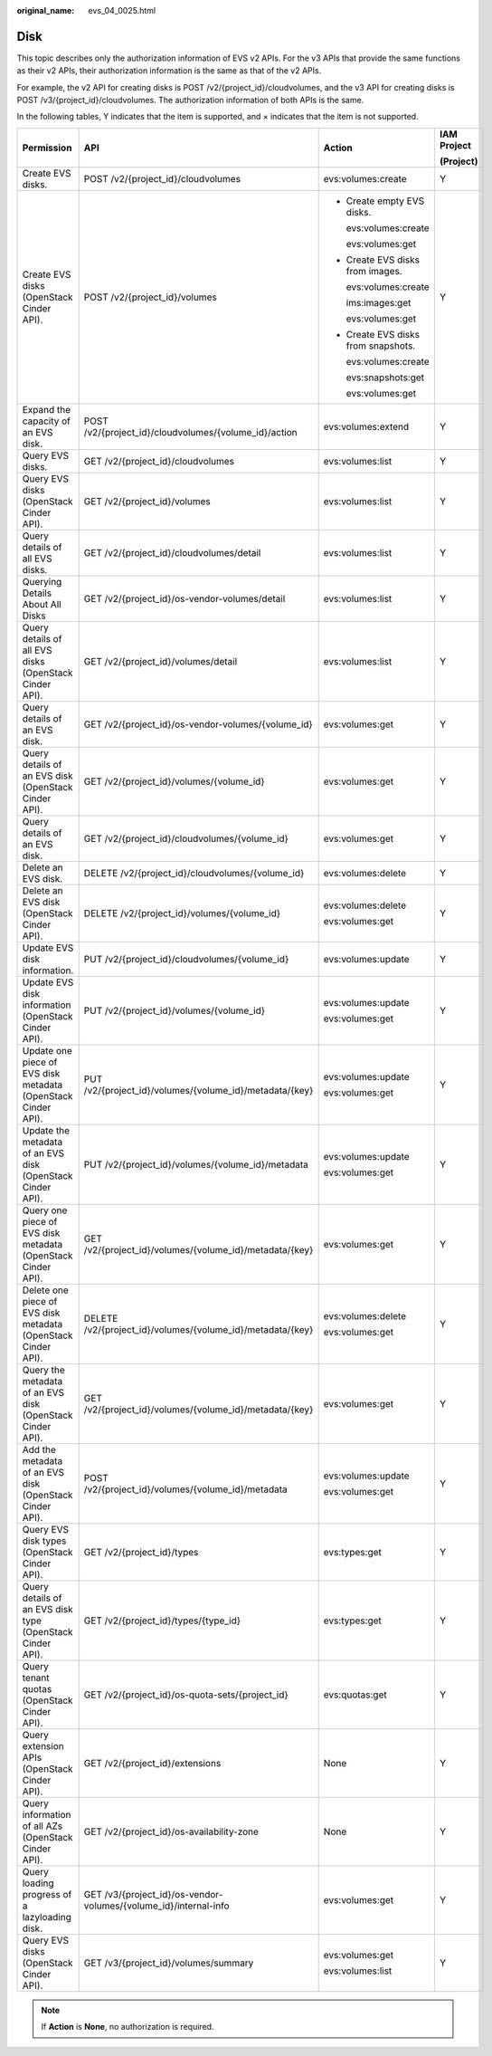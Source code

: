:original_name: evs_04_0025.html

.. _evs_04_0025:

Disk
====

This topic describes only the authorization information of EVS v2 APIs. For the v3 APIs that provide the same functions as their v2 APIs, their authorization information is the same as that of the v2 APIs.

For example, the v2 API for creating disks is POST /v2/{project_id}/cloudvolumes, and the v3 API for creating disks is POST /v3/{project_id}/cloudvolumes. The authorization information of both APIs is the same.

In the following tables, Y indicates that the item is supported, and × indicates that the item is not supported.

+---------------------------------------------------------------+------------------------------------------------------------------+-------------------------------------+-----------------+
| Permission                                                    | API                                                              | Action                              | IAM Project     |
|                                                               |                                                                  |                                     |                 |
|                                                               |                                                                  |                                     | (Project)       |
+===============================================================+==================================================================+=====================================+=================+
| Create EVS disks.                                             | POST /v2/{project_id}/cloudvolumes                               | evs:volumes:create                  | Y               |
+---------------------------------------------------------------+------------------------------------------------------------------+-------------------------------------+-----------------+
| Create EVS disks (OpenStack Cinder API).                      | POST /v2/{project_id}/volumes                                    | -  Create empty EVS disks.          | Y               |
|                                                               |                                                                  |                                     |                 |
|                                                               |                                                                  |    evs:volumes:create               |                 |
|                                                               |                                                                  |                                     |                 |
|                                                               |                                                                  |    evs:volumes:get                  |                 |
|                                                               |                                                                  |                                     |                 |
|                                                               |                                                                  | -  Create EVS disks from images.    |                 |
|                                                               |                                                                  |                                     |                 |
|                                                               |                                                                  |    evs:volumes:create               |                 |
|                                                               |                                                                  |                                     |                 |
|                                                               |                                                                  |    ims:images:get                   |                 |
|                                                               |                                                                  |                                     |                 |
|                                                               |                                                                  |    evs:volumes:get                  |                 |
|                                                               |                                                                  |                                     |                 |
|                                                               |                                                                  | -  Create EVS disks from snapshots. |                 |
|                                                               |                                                                  |                                     |                 |
|                                                               |                                                                  |    evs:volumes:create               |                 |
|                                                               |                                                                  |                                     |                 |
|                                                               |                                                                  |    evs:snapshots:get                |                 |
|                                                               |                                                                  |                                     |                 |
|                                                               |                                                                  |    evs:volumes:get                  |                 |
+---------------------------------------------------------------+------------------------------------------------------------------+-------------------------------------+-----------------+
| Expand the capacity of an EVS disk.                           | POST /v2/{project_id}/cloudvolumes/{volume_id}/action            | evs:volumes:extend                  | Y               |
+---------------------------------------------------------------+------------------------------------------------------------------+-------------------------------------+-----------------+
| Query EVS disks.                                              | GET /v2/{project_id}/cloudvolumes                                | evs:volumes:list                    | Y               |
+---------------------------------------------------------------+------------------------------------------------------------------+-------------------------------------+-----------------+
| Query EVS disks (OpenStack Cinder API).                       | GET /v2/{project_id}/volumes                                     | evs:volumes:list                    | Y               |
+---------------------------------------------------------------+------------------------------------------------------------------+-------------------------------------+-----------------+
| Query details of all EVS disks.                               | GET /v2/{project_id}/cloudvolumes/detail                         | evs:volumes:list                    | Y               |
+---------------------------------------------------------------+------------------------------------------------------------------+-------------------------------------+-----------------+
| Querying Details About All Disks                              | GET /v2/{project_id}/os-vendor-volumes/detail                    | evs:volumes:list                    | Y               |
+---------------------------------------------------------------+------------------------------------------------------------------+-------------------------------------+-----------------+
| Query details of all EVS disks (OpenStack Cinder API).        | GET /v2/{project_id}/volumes/detail                              | evs:volumes:list                    | Y               |
+---------------------------------------------------------------+------------------------------------------------------------------+-------------------------------------+-----------------+
| Query details of an EVS disk.                                 | GET /v2/{project_id}/os-vendor-volumes/{volume_id}               | evs:volumes:get                     | Y               |
+---------------------------------------------------------------+------------------------------------------------------------------+-------------------------------------+-----------------+
| Query details of an EVS disk (OpenStack Cinder API).          | GET /v2/{project_id}/volumes/{volume_id}                         | evs:volumes:get                     | Y               |
+---------------------------------------------------------------+------------------------------------------------------------------+-------------------------------------+-----------------+
| Query details of an EVS disk.                                 | GET /v2/{project_id}/cloudvolumes/{volume_id}                    | evs:volumes:get                     | Y               |
+---------------------------------------------------------------+------------------------------------------------------------------+-------------------------------------+-----------------+
| Delete an EVS disk.                                           | DELETE /v2/{project_id}/cloudvolumes/{volume_id}                 | evs:volumes:delete                  | Y               |
+---------------------------------------------------------------+------------------------------------------------------------------+-------------------------------------+-----------------+
| Delete an EVS disk (OpenStack Cinder API).                    | DELETE /v2/{project_id}/volumes/{volume_id}                      | evs:volumes:delete                  | Y               |
|                                                               |                                                                  |                                     |                 |
|                                                               |                                                                  | evs:volumes:get                     |                 |
+---------------------------------------------------------------+------------------------------------------------------------------+-------------------------------------+-----------------+
| Update EVS disk information.                                  | PUT /v2/{project_id}/cloudvolumes/{volume_id}                    | evs:volumes:update                  | Y               |
+---------------------------------------------------------------+------------------------------------------------------------------+-------------------------------------+-----------------+
| Update EVS disk information (OpenStack Cinder API).           | PUT /v2/{project_id}/volumes/{volume_id}                         | evs:volumes:update                  | Y               |
|                                                               |                                                                  |                                     |                 |
|                                                               |                                                                  | evs:volumes:get                     |                 |
+---------------------------------------------------------------+------------------------------------------------------------------+-------------------------------------+-----------------+
| Update one piece of EVS disk metadata (OpenStack Cinder API). | PUT /v2/{project_id}/volumes/{volume_id}/metadata/{key}          | evs:volumes:update                  | Y               |
|                                                               |                                                                  |                                     |                 |
|                                                               |                                                                  | evs:volumes:get                     |                 |
+---------------------------------------------------------------+------------------------------------------------------------------+-------------------------------------+-----------------+
| Update the metadata of an EVS disk (OpenStack Cinder API).    | PUT /v2/{project_id}/volumes/{volume_id}/metadata                | evs:volumes:update                  | Y               |
|                                                               |                                                                  |                                     |                 |
|                                                               |                                                                  | evs:volumes:get                     |                 |
+---------------------------------------------------------------+------------------------------------------------------------------+-------------------------------------+-----------------+
| Query one piece of EVS disk metadata (OpenStack Cinder API).  | GET /v2/{project_id}/volumes/{volume_id}/metadata/{key}          | evs:volumes:get                     | Y               |
+---------------------------------------------------------------+------------------------------------------------------------------+-------------------------------------+-----------------+
| Delete one piece of EVS disk metadata (OpenStack Cinder API). | DELETE /v2/{project_id}/volumes/{volume_id}/metadata/{key}       | evs:volumes:delete                  | Y               |
|                                                               |                                                                  |                                     |                 |
|                                                               |                                                                  | evs:volumes:get                     |                 |
+---------------------------------------------------------------+------------------------------------------------------------------+-------------------------------------+-----------------+
| Query the metadata of an EVS disk (OpenStack Cinder API).     | GET /v2/{project_id}/volumes/{volume_id}/metadata/{key}          | evs:volumes:get                     | Y               |
+---------------------------------------------------------------+------------------------------------------------------------------+-------------------------------------+-----------------+
| Add the metadata of an EVS disk (OpenStack Cinder API).       | POST /v2/{project_id}/volumes/{volume_id}/metadata               | evs:volumes:update                  | Y               |
|                                                               |                                                                  |                                     |                 |
|                                                               |                                                                  | evs:volumes:get                     |                 |
+---------------------------------------------------------------+------------------------------------------------------------------+-------------------------------------+-----------------+
| Query EVS disk types (OpenStack Cinder API).                  | GET /v2/{project_id}/types                                       | evs:types:get                       | Y               |
+---------------------------------------------------------------+------------------------------------------------------------------+-------------------------------------+-----------------+
| Query details of an EVS disk type (OpenStack Cinder API).     | GET /v2/{project_id}/types/{type_id}                             | evs:types:get                       | Y               |
+---------------------------------------------------------------+------------------------------------------------------------------+-------------------------------------+-----------------+
| Query tenant quotas (OpenStack Cinder API).                   | GET /v2/{project_id}/os-quota-sets/{project_id}                  | evs:quotas:get                      | Y               |
+---------------------------------------------------------------+------------------------------------------------------------------+-------------------------------------+-----------------+
| Query extension APIs (OpenStack Cinder API).                  | GET /v2/{project_id}/extensions                                  | None                                | Y               |
+---------------------------------------------------------------+------------------------------------------------------------------+-------------------------------------+-----------------+
| Query information of all AZs (OpenStack Cinder API).          | GET /v2/{project_id}/os-availability-zone                        | None                                | Y               |
+---------------------------------------------------------------+------------------------------------------------------------------+-------------------------------------+-----------------+
| Query loading progress of a lazyloading disk.                 | GET /v3/{project_id}/os-vendor-volumes/{volume_id}/internal-info | evs:volumes:get                     | Y               |
+---------------------------------------------------------------+------------------------------------------------------------------+-------------------------------------+-----------------+
| Query EVS disks (OpenStack Cinder API).                       | GET /v3/{project_id}/volumes/summary                             | evs:volumes:get                     | Y               |
|                                                               |                                                                  |                                     |                 |
|                                                               |                                                                  | evs:volumes:list                    |                 |
+---------------------------------------------------------------+------------------------------------------------------------------+-------------------------------------+-----------------+

.. note::

   If **Action** is **None**, no authorization is required.
